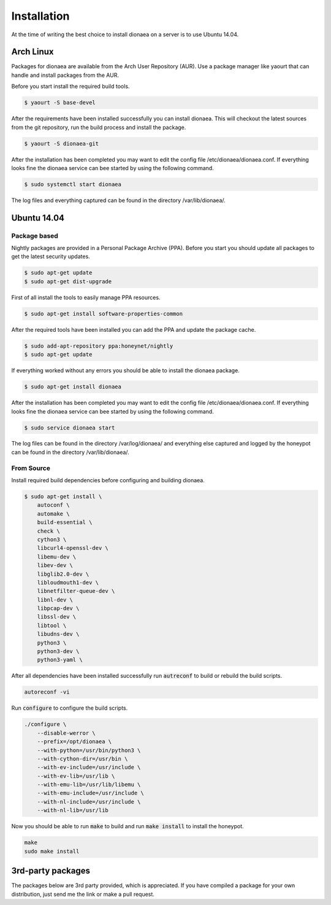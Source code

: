 Installation
============

At the time of writing the best choice to install dionaea on a server is to use Ubuntu 14.04.

Arch Linux
----------

Packages for dionaea are available from the Arch User Repository (AUR).
Use a package manager like yaourt that can handle and install packages from the AUR.

Before you start install the required build tools.

.. code-block:: console

    $ yaourt -S base-devel

After the requirements have been installed successfully you can install dionaea.
This will checkout the latest sources from the git repository, run the build process and install the package.

.. code-block:: console

    $ yaourt -S dionaea-git

After the installation has been completed you may want to edit the config file /etc/dionaea/dionaea.conf.
If everything looks fine the dionaea service can bee started by using the following command.

.. code-block:: console

    $ sudo systemctl start dionaea

The log files and everything captured can be found in the directory /var/lib/dionaea/.

Ubuntu 14.04
------------

Package based
^^^^^^^^^^^^^

Nightly packages are provided in a Personal Package Archive (PPA).
Before you start you should update all packages to get the latest security updates.

.. code-block:: console

    $ sudo apt-get update
    $ sudo apt-get dist-upgrade


First of all install the tools to easily manage PPA resources.

.. code-block:: console

    $ sudo apt-get install software-properties-common

After the required tools have been installed you can add the PPA and update the package cache.

.. code-block:: console

    $ sudo add-apt-repository ppa:honeynet/nightly
    $ sudo apt-get update

If everything worked without any errors you should be able to install the dionaea package.


.. code-block:: console

    $ sudo apt-get install dionaea

After the installation has been completed you may want to edit the config file /etc/dionaea/dionaea.conf.
If everything looks fine the dionaea service can bee started by using the following command.

.. code-block:: console

    $ sudo service dionaea start

The log files can be found in the directory /var/log/dionaea/ and everything else captured and logged by the honeypot can be found in the directory /var/lib/dionaea/.

From Source
^^^^^^^^^^^

Install required build dependencies before configuring and building dionaea.

.. code-block:: console

    $ sudo apt-get install \
        autoconf \
        automake \
        build-essential \
        check \
        cython3 \
        libcurl4-openssl-dev \
        libemu-dev \
        libev-dev \
        libglib2.0-dev \
        libloudmouth1-dev \
        libnetfilter-queue-dev \
        libnl-dev \
        libpcap-dev \
        libssl-dev \
        libtool \
        libudns-dev \
        python3 \
        python3-dev \
        python3-yaml \

After all dependencies have been installed successfully run :code:`autreconf` to build or rebuild the build scripts.

.. code-block:: console

    autoreconf -vi

Run :code:`configure` to configure the build scripts.

.. code-block:: console

    ./configure \
        --disable-werror \
        --prefix=/opt/dionaea \
        --with-python=/usr/bin/python3 \
        --with-cython-dir=/usr/bin \
        --with-ev-include=/usr/include \
        --with-ev-lib=/usr/lib \
        --with-emu-lib=/usr/lib/libemu \
        --with-emu-include=/usr/include \
        --with-nl-include=/usr/include \
        --with-nl-lib=/usr/lib


Now you should be able to run :code:`make` to build and run :code:`make install` to install the honeypot.

.. code-block:: console

    make
    sudo make install


3rd-party packages
------------------

The packages below are 3rd party provided, which is appreciated.
If you have compiled a package for your own distribution, just send me the link or make a pull request.
